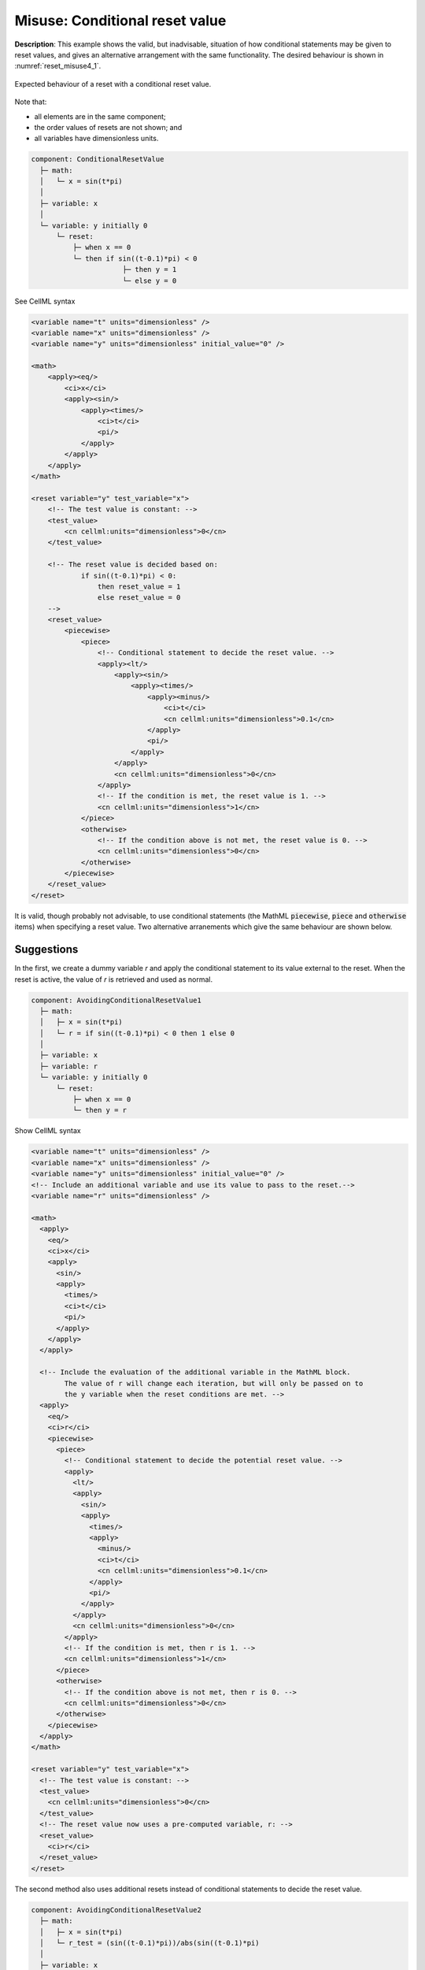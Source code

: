 .. _example_reset_misuse_conditionalresetvalue:

Misuse: Conditional reset value
-------------------------------

**Description**: This example shows the valid, but inadvisable, situation of how conditional statements may be given to reset values, and gives an alternative arrangement with the same functionality.
The desired behaviour is shown in :numref:`reset_misuse4_1`.

.. figure:: ../images/reset_misuse4_1.png
   :name: reset_misuse4_1
   :alt: alt goes here
   :align: center

   Expected behaviour of a reset with a conditional reset value.

.. container:: shortlist

    Note that:

    - all elements are in the same component;
    - the order values of resets are not shown; and
    - all variables have dimensionless units.

.. code-block:: text

    component: ConditionalResetValue
      ├─ math: 
      │   └─ x = sin(t*pi)
      │
      ├─ variable: x
      │
      └─ variable: y initially 0 
          └─ reset: 
              ├─ when x == 0
              └─ then if sin((t-0.1)*pi) < 0 
                          ├─ then y = 1
                          └─ else y = 0

.. container:: toggle

  .. container:: header

      See CellML syntax

  .. code-block:: xml

      <variable name="t" units="dimensionless" />
      <variable name="x" units="dimensionless" />
      <variable name="y" units="dimensionless" initial_value="0" />

      <math>
          <apply><eq/>
              <ci>x</ci>
              <apply><sin/>
                  <apply><times/>
                      <ci>t</ci>
                      <pi/>
                  </apply>
              </apply>
          </apply>
      </math>

      <reset variable="y" test_variable="x">
          <!-- The test value is constant: -->
          <test_value>
              <cn cellml:units="dimensionless">0</cn>
          </test_value>

          <!-- The reset value is decided based on:
                  if sin((t-0.1)*pi) < 0:
                      then reset_value = 1
                      else reset_value = 0 
          -->
          <reset_value>
              <piecewise>
                  <piece>
                      <!-- Conditional statement to decide the reset value. -->
                      <apply><lt/>
                          <apply><sin/>
                              <apply><times/>
                                  <apply><minus/>
                                      <ci>t</ci>
                                      <cn cellml:units="dimensionless">0.1</cn>
                                  </apply>
                                  <pi/>
                              </apply>
                          </apply>
                          <cn cellml:units="dimensionless">0</cn>
                      </apply>
                      <!-- If the condition is met, the reset value is 1. -->
                      <cn cellml:units="dimensionless">1</cn>
                  </piece>
                  <otherwise>
                      <!-- If the condition above is not met, the reset value is 0. -->
                      <cn cellml:units="dimensionless">0</cn>
                  </otherwise>
              </piecewise>
          </reset_value>
      </reset>

It is valid, though probably not advisable, to use conditional statements (the MathML :code:`piecewise`, :code:`piece` and :code:`otherwise` items) when specifying a reset value.
Two alternative arranements which give the same behaviour are shown below.

Suggestions
~~~~~~~~~~~
In the first, we create a dummy variable *r* and apply the conditional statement to its value external to the reset.  
When the reset is active, the value of *r* is retrieved and used as normal.

.. code-block:: text

    component: AvoidingConditionalResetValue1
      ├─ math: 
      │   ├─ x = sin(t*pi)
      │   └─ r = if sin((t-0.1)*pi) < 0 then 1 else 0
      │
      ├─ variable: x
      ├─ variable: r
      └─ variable: y initially 0 
          └─ reset: 
              ├─ when x == 0
              └─ then y = r


.. container:: toggle

  .. container:: header

    Show CellML syntax

  .. code-block:: xml

    <variable name="t" units="dimensionless" />
    <variable name="x" units="dimensionless" />
    <variable name="y" units="dimensionless" initial_value="0" />
    <!-- Include an additional variable and use its value to pass to the reset.-->
    <variable name="r" units="dimensionless" />

    <math>
      <apply>
        <eq/>
        <ci>x</ci>
        <apply>
          <sin/>
          <apply>
            <times/>
            <ci>t</ci>
            <pi/>
          </apply>
        </apply>
      </apply>

      <!-- Include the evaluation of the additional variable in the MathML block.
            The value of r will change each iteration, but will only be passed on to
            the y variable when the reset conditions are met. -->
      <apply>
        <eq/>
        <ci>r</ci>
        <piecewise>
          <piece>
            <!-- Conditional statement to decide the potential reset value. -->
            <apply>
              <lt/>
              <apply>
                <sin/>
                <apply>
                  <times/>
                  <apply>
                    <minus/>
                    <ci>t</ci>
                    <cn cellml:units="dimensionless">0.1</cn>
                  </apply>
                  <pi/>
                </apply>
              </apply>
              <cn cellml:units="dimensionless">0</cn>
            </apply>
            <!-- If the condition is met, then r is 1. -->
            <cn cellml:units="dimensionless">1</cn>
          </piece>
          <otherwise>
            <!-- If the condition above is not met, then r is 0. -->
            <cn cellml:units="dimensionless">0</cn>
          </otherwise>
        </piecewise>
      </apply>
    </math>

    <reset variable="y" test_variable="x">
      <!-- The test value is constant: -->
      <test_value>
        <cn cellml:units="dimensionless">0</cn>
      </test_value>
      <!-- The reset value now uses a pre-computed variable, r: -->
      <reset_value>
        <ci>r</ci>
      </reset_value>
    </reset>

The second method also uses additional resets instead of conditional statements to decide the reset value.

.. code-block:: text

    component: AvoidingConditionalResetValue2
      ├─ math: 
      │   ├─ x = sin(t*pi)
      │   └─ r_test = (sin((t-0.1)*pi))/abs(sin((t-0.1)*pi)
      │
      ├─ variable: x
      ├─ variable: r_test
      ├─ variable: r 
      │   ├─ reset: 
      │   │   ├─ when r_test = -1
      │   │   └─ then r = 1
      │   └─ reset: 
      │       ├─ when r_test = 1
      │       └─ then r = 0
      │
      └─ variable: y initially 0 
          └─ reset: 
              ├─ when x == 0
              └─ then y = r

.. container:: toggle

  .. container:: header

    Show CellML syntax
  
  .. code-block:: xml

    <variable name="t" units="dimensionless" />
    <variable name="x" units="dimensionless" />
    <variable name="y" units="dimensionless" initial_value="0" />
    <variable name="r" units="dimensionless" />
    <!-- Include a sign variable to reset the value of r to pass to the reset for y.-->
    <variable name="r_sign" units="dimensionless" />

    <math>
      <apply>
        <eq/>
        <ci>x</ci>
        <apply>
          <sin/>
          <apply>
            <times/>
            <ci>t</ci>
            <pi/>
          </apply>
        </apply>
      </apply>

      <!-- Include the evaluation of the additional variable in the MathML block.
            The value of r will change each iteration, but will only be passed on to
            the y variable when the reset conditions are met. -->
      <apply>
        <eq/>
        <ci>r_sign</ci>
        <apply>
          <divide/>
          <!-- Potential for divide by zero! Danger! -->
          <apply>
            <abs/>
            <apply>
              <sin/>
              <apply>
                <times/>
                <apply>
                  <minus/>
                  <ci>t</ci>
                  <cn cellml:units="dimensionless">0.1</cn>
                </apply>
                <pi/>
              </apply>
            </apply>
          </apply>
          <apply>
            <sin/>
            <apply>
              <times/>
              <apply>
                <minus/>
                <ci>t</ci>
                <cn cellml:units="dimensionless">0.1</cn>
              </apply>
              <pi/>
            </apply>
          </apply>
        </apply>
      </apply>
    </math>

    <!-- Two new resets which determine the value of r to be passed (when applicable) to the y variable: -->
    <reset variable="r" test_variable="r_sign" order="2">
      <test_value>
        <cn cellml:units="dimensionless">1</cn>
      </test_value>
      <reset_value>
        <cn cellml:units="dimensionless">0</cn>
      </reset_value>
    </reset>
    <reset variable="r" test_variable="r_sign" order="1">
      <test_value>
        <cn cellml:units="dimensionless">-1</cn>
      </test_value>
      <reset_value>
        <cn cellml:units="dimensionless">1</cn>
      </reset_value>
    </reset>

    <reset variable="y" test_variable="x">
      <test_value>
        <cn cellml:units="dimensionless">0</cn>
      </test_value>
      <!-- The reset value now uses the pre-computed variable, r. -->
      <reset_value>
        <ci>r</ci>
      </reset_value>
    </reset>